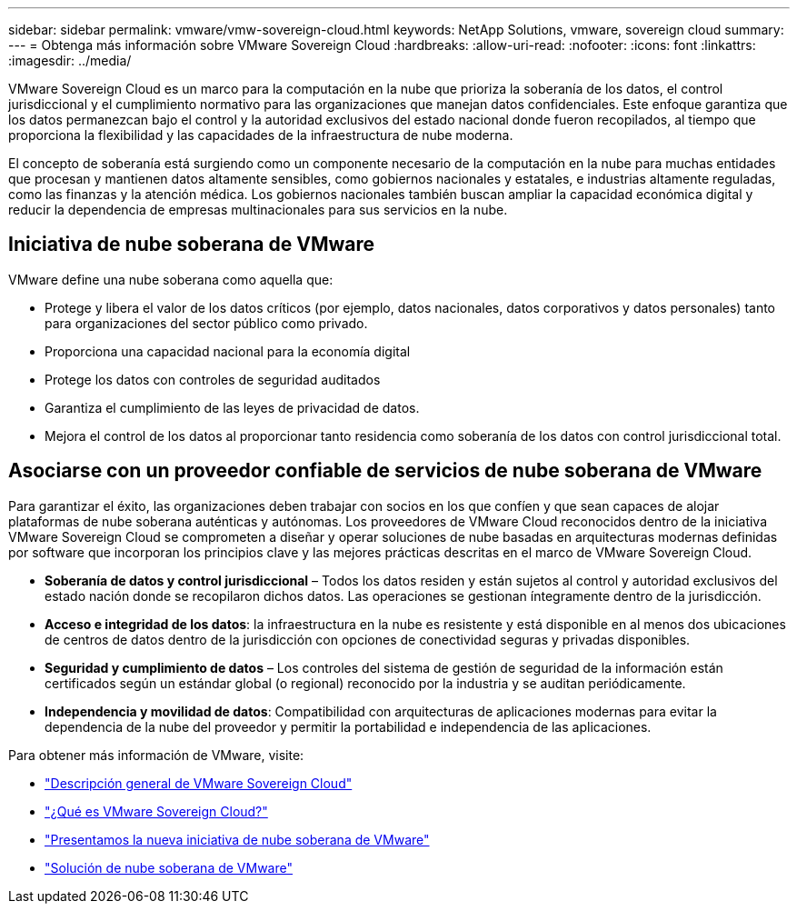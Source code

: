 ---
sidebar: sidebar 
permalink: vmware/vmw-sovereign-cloud.html 
keywords: NetApp Solutions, vmware, sovereign cloud 
summary:  
---
= Obtenga más información sobre VMware Sovereign Cloud
:hardbreaks:
:allow-uri-read: 
:nofooter: 
:icons: font
:linkattrs: 
:imagesdir: ../media/


[role="lead"]
VMware Sovereign Cloud es un marco para la computación en la nube que prioriza la soberanía de los datos, el control jurisdiccional y el cumplimiento normativo para las organizaciones que manejan datos confidenciales.  Este enfoque garantiza que los datos permanezcan bajo el control y la autoridad exclusivos del estado nacional donde fueron recopilados, al tiempo que proporciona la flexibilidad y las capacidades de la infraestructura de nube moderna.

El concepto de soberanía está surgiendo como un componente necesario de la computación en la nube para muchas entidades que procesan y mantienen datos altamente sensibles, como gobiernos nacionales y estatales, e industrias altamente reguladas, como las finanzas y la atención médica.  Los gobiernos nacionales también buscan ampliar la capacidad económica digital y reducir la dependencia de empresas multinacionales para sus servicios en la nube.



== Iniciativa de nube soberana de VMware

VMware define una nube soberana como aquella que:

* Protege y libera el valor de los datos críticos (por ejemplo, datos nacionales, datos corporativos y datos personales) tanto para organizaciones del sector público como privado.
* Proporciona una capacidad nacional para la economía digital
* Protege los datos con controles de seguridad auditados
* Garantiza el cumplimiento de las leyes de privacidad de datos.
* Mejora el control de los datos al proporcionar tanto residencia como soberanía de los datos con control jurisdiccional total.




== Asociarse con un proveedor confiable de servicios de nube soberana de VMware

Para garantizar el éxito, las organizaciones deben trabajar con socios en los que confíen y que sean capaces de alojar plataformas de nube soberana auténticas y autónomas.  Los proveedores de VMware Cloud reconocidos dentro de la iniciativa VMware Sovereign Cloud se comprometen a diseñar y operar soluciones de nube basadas en arquitecturas modernas definidas por software que incorporan los principios clave y las mejores prácticas descritas en el marco de VMware Sovereign Cloud.

* *Soberanía de datos y control jurisdiccional* – Todos los datos residen y están sujetos al control y autoridad exclusivos del estado nación donde se recopilaron dichos datos.  Las operaciones se gestionan íntegramente dentro de la jurisdicción.
* *Acceso e integridad de los datos*: la infraestructura en la nube es resistente y está disponible en al menos dos ubicaciones de centros de datos dentro de la jurisdicción con opciones de conectividad seguras y privadas disponibles.
* *Seguridad y cumplimiento de datos* – Los controles del sistema de gestión de seguridad de la información están certificados según un estándar global (o regional) reconocido por la industria y se auditan periódicamente.
* *Independencia y movilidad de datos*: Compatibilidad con arquitecturas de aplicaciones modernas para evitar la dependencia de la nube del proveedor y permitir la portabilidad e independencia de las aplicaciones.


Para obtener más información de VMware, visite:

* link:https://www.vmware.com/content/dam/digitalmarketing/vmware/en/pdf/docs/vmw-sovereign-cloud-solution-brief-customer.pdf["Descripción general de VMware Sovereign Cloud"]
* link:https://www.vmware.com/topics/glossary/content/sovereign-cloud.html["¿Qué es VMware Sovereign Cloud?"]
* link:https://blogs.vmware.com/cloud/2021/10/06/vmware-sovereign-cloud/["Presentamos la nueva iniciativa de nube soberana de VMware"]
* link:https://www.vmware.com/solutions/cloud-infrastructure/sovereign-cloud["Solución de nube soberana de VMware"]

